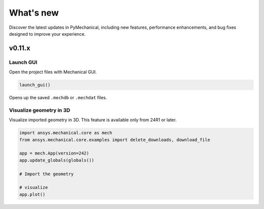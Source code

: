 .. _ref_whatsnew:

What's new
==========

Discover the latest updates in PyMechanical, including new features,
performance enhancements, and bug fixes designed to improve your experience.

v0.11.x
-------

Launch GUI
^^^^^^^^^^

Open the project files with Mechanical GUI.

.. code:: python

  launch_gui()

Opens up the saved ``.mechdb`` or ``.mechdat`` files.

Visualize geometry in 3D
^^^^^^^^^^^^^^^^^^^^^^^^

Visualize imported geometry in 3D. This feature is available only from 24R1 or later.

.. code:: python

  import ansys.mechanical.core as mech
  from ansys.mechanical.core.examples import delete_downloads, download_file

  app = mech.App(version=242)
  app.update_globals(globals())

  # Import the geometry

  # visualize
  app.plot()
